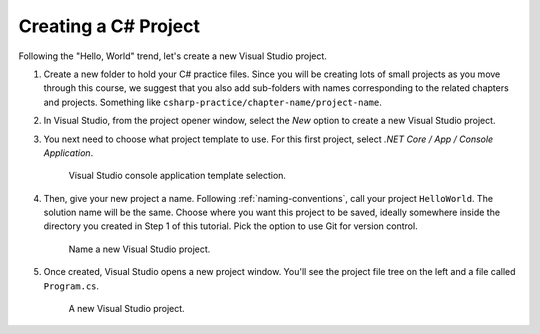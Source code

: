.. _create-new-csharp-project:

Creating a C# Project
=====================

Following the "Hello, World" trend, let's create a new Visual Studio project.

#. Create a new folder to hold your C# practice files. Since you will be
   creating lots of small projects as you move through this course, we
   suggest that you also add sub-folders with names corresponding to the
   related chapters and projects. Something like
   ``csharp-practice/chapter-name/project-name``.

#. In Visual Studio, from the project opener window, select the 
   *New* option to create a new Visual Studio project.

#. You next need to choose what project template to use. For this first project,
   select *.NET Core / App / Console Application*.

   .. figure:: figures/vsmac-console-app-template.png
      :alt: Visual Studio console application template selection.

      Visual Studio console application template selection.

#. Then, give your new project a name. Following :ref:`naming-conventions`, 
   call your project ``HelloWorld``. The solution name will be the same. Choose 
   where you want this project to be saved, ideally somewhere inside the 
   directory you created in Step 1 of this tutorial. Pick the option to use 
   Git for version control.
   
   .. figure:: figures/vsmac-name-project.png
      :alt: Name a new Visual Studio Project.

      Name a new Visual Studio project.

#. Once created, Visual Studio opens a new project window. You'll see the project
   file tree on the left and a file called ``Program.cs``.

   .. figure:: figures/vsmac-new-project.png
      :alt: A new Visual Studio Project.

      A new Visual Studio project.
      